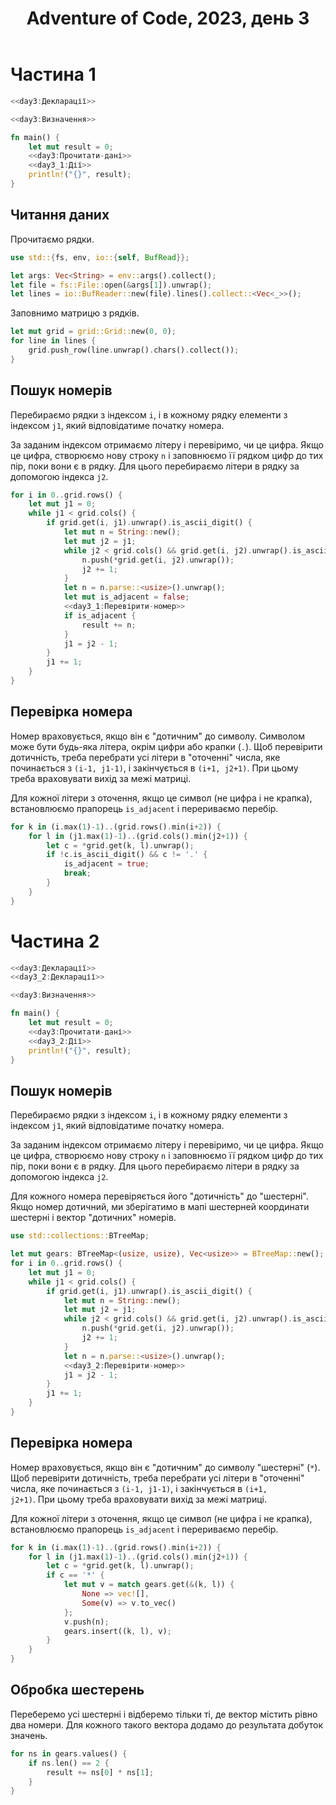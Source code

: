 #+title: Adventure of Code, 2023, день 3

* Частина 1
:PROPERTIES:
:ID:       f27c5383-20e3-42a2-915f-07d95819ec06
:END:

#+begin_src rust :noweb yes :mkdirp yes :tangle src/bin/day3_1.rs
  <<day3:Декларації>>

  <<day3:Визначення>>
    
  fn main() {
      let mut result = 0;
      <<day3:Прочитати-дані>>
      <<day3_1:Дії>>
      println!("{}", result);
  }
#+end_src

** Читання даних

Прочитаємо рядки.

#+begin_src rust :noweb-ref day3:Декларації
  use std::{fs, env, io::{self, BufRead}};
#+end_src

#+begin_src rust :noweb-ref day3:Прочитати-дані
  let args: Vec<String> = env::args().collect();
  let file = fs::File::open(&args[1]).unwrap();
  let lines = io::BufReader::new(file).lines().collect::<Vec<_>>();
#+end_src

Заповнимо матрицю з рядків.

#+begin_src rust :noweb-ref day3:Прочитати-дані
  let mut grid = grid::Grid::new(0, 0);
  for line in lines {
      grid.push_row(line.unwrap().chars().collect());
  }
#+end_src

** Пошук номерів

Перебираємо рядки з індексом ~i~, і в кожному рядку елементи з індексом ~j1~, який відповідатиме початку
номера.

За заданим індексом отримаємо літеру і перевіримо, чи це цифра. Якщо це цифра, створюємо нову строку ~n~
і заповнюємо її рядком цифр до тих пір, поки вони є в рядку. Для цього перебираємо літери в рядку за
допомогою індекса ~j2~.

#+begin_src rust :noweb yes :noweb-ref day3_1:Дії
  for i in 0..grid.rows() {
      let mut j1 = 0;
      while j1 < grid.cols() {
          if grid.get(i, j1).unwrap().is_ascii_digit() {
              let mut n = String::new();
              let mut j2 = j1;
              while j2 < grid.cols() && grid.get(i, j2).unwrap().is_ascii_digit() {
                  n.push(*grid.get(i, j2).unwrap());
                  j2 += 1;
              }
              let n = n.parse::<usize>().unwrap();
              let mut is_adjacent = false;
              <<day3_1:Перевірити-номер>>
              if is_adjacent {
                  result += n;
              }
              j1 = j2 - 1;
          }
          j1 += 1;
      }
  }
#+end_src

** Перевірка номера

Номер враховується, якщо він є "дотичним" до символу. Символом може бути будь-яка літера, окрім цифри або
крапки (~.~). Щоб перевірити дотичність, треба перебрати усі літери в "оточенні" числа, яке починається з
~(i-1, j1-1)~, і закінчується в ~(i+1, j2+1)~. При цьому треба враховувати вихід за межі матриці.

Для кожної літери з оточення, якщо це символ (не цифра і не крапка), встановлюємо прапорець ~is_adjacent~
і перериваємо перебір.

#+begin_src rust :noweb yes :noweb-ref day3_1:Перевірити-номер
  for k in (i.max(1)-1)..(grid.rows().min(i+2)) {
      for l in (j1.max(1)-1)..(grid.cols().min(j2+1)) {
          let c = *grid.get(k, l).unwrap();
          if !c.is_ascii_digit() && c != '.' {
              is_adjacent = true;
              break;
          }
      }
  }
#+end_src

* Частина 2
:PROPERTIES:
:ID:       98ef7570-bb23-45ee-8c01-093fed79466b
:END:

#+begin_src rust :noweb yes :mkdirp yes :tangle src/bin/day3_2.rs
  <<day3:Декларації>>
  <<day3_2:Декларації>>

  <<day3:Визначення>>
    
  fn main() {
      let mut result = 0;
      <<day3:Прочитати-дані>>
      <<day3_2:Дії>>
      println!("{}", result);
  }
#+end_src

** Пошук номерів

Перебираємо рядки з індексом ~i~, і в кожному рядку елементи з індексом ~j1~, який відповідатиме початку
номера.

За заданим індексом отримаємо літеру і перевіримо, чи це цифра. Якщо це цифра, створюємо нову строку ~n~
і заповнюємо її рядком цифр до тих пір, поки вони є в рядку. Для цього перебираємо літери в рядку за
допомогою індекса ~j2~.

Для кожного номера перевіряється його "дотичність" до "шестерні". Якщо номер дотичний, ми зберігатимо в
мапі шестерней координати шестерні і вектор "дотичних" номерів.

#+begin_src rust :noweb yes :noweb-ref day3_2:Декларації
  use std::collections::BTreeMap;
#+end_src

#+begin_src rust :noweb yes :noweb-ref day3_2:Дії
  let mut gears: BTreeMap<(usize, usize), Vec<usize>> = BTreeMap::new();
  for i in 0..grid.rows() {
      let mut j1 = 0;
      while j1 < grid.cols() {
          if grid.get(i, j1).unwrap().is_ascii_digit() {
              let mut n = String::new();
              let mut j2 = j1;
              while j2 < grid.cols() && grid.get(i, j2).unwrap().is_ascii_digit() {
                  n.push(*grid.get(i, j2).unwrap());
                  j2 += 1;
              }
              let n = n.parse::<usize>().unwrap();
              <<day3_2:Перевірити-номер>>
              j1 = j2 - 1;
          }
          j1 += 1;
      }
  }
#+end_src

** Перевірка номера

Номер враховується, якщо він є "дотичним" до символу "шестерні" (~*~). Щоб перевірити дотичність, треба
перебрати усі літери в "оточенні" числа, яке починається з ~(i-1, j1-1)~, і закінчується в ~(i+1,
j2+1)~. При цьому треба враховувати вихід за межі матриці.

Для кожної літери з оточення, якщо це символ (не цифра і не крапка), встановлюємо прапорець ~is_adjacent~
і перериваємо перебір.

#+begin_src rust :noweb yes :noweb-ref day3_2:Перевірити-номер
  for k in (i.max(1)-1)..(grid.rows().min(i+2)) {
      for l in (j1.max(1)-1)..(grid.cols().min(j2+1)) {
          let c = *grid.get(k, l).unwrap();
          if c == '*' {
              let mut v = match gears.get(&(k, l)) {
                  None => vec![],
                  Some(v) => v.to_vec()
              };
              v.push(n);
              gears.insert((k, l), v);
          }
      }
  }
#+end_src

** Обробка шестерень

Переберемо усі шестерні і відберемо тільки ті, де вектор містить рівно два номери. Для кожного такого
вектора додамо до результата добуток значень.

#+begin_src rust :noweb yes :noweb-ref day3_2:Дії
  for ns in gears.values() {
      if ns.len() == 2 {
          result += ns[0] * ns[1];
      }
  }
#+end_src

